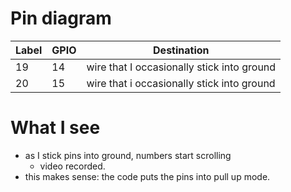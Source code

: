 * Pin diagram
 | Label | GPIO | Destination                                |
 |-------+------+--------------------------------------------|
 |    19 |   14 | wire that I occasionally stick into ground |
 |    20 |   15 | wire that i occasionally stick into ground |

* What I see
- as I stick pins into ground, numbers start scrolling
  - video recorded.
- this makes sense: the code puts the pins into pull up mode.
